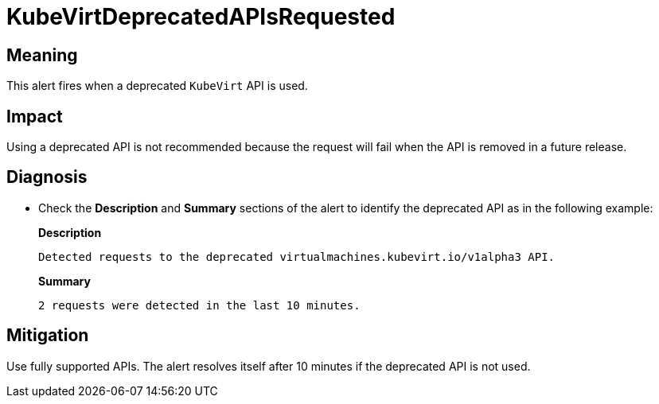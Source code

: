// Do not edit this module. It is generated with a script.
// Do not reuse this module. The anchor IDs do not contain a context statement.
// Module included in the following assemblies:
//
// * virt/support/virt-runbooks.adoc

:_content-type: REFERENCE
[id="virt-runbook-KubeVirtDeprecatedAPIsRequested"]
= KubeVirtDeprecatedAPIsRequested

[discrete]
[id="meaning-kubevirtdeprecatedapisrequested"]
== Meaning

This alert fires when a deprecated `KubeVirt` API is used.

[discrete]
[id="impact-kubevirtdeprecatedapisrequested"]
== Impact

Using a deprecated API is not recommended because the request will
fail when the API is removed in a future release.

[discrete]
[id="diagnosis-kubevirtdeprecatedapisrequested"]
== Diagnosis

* Check the *Description* and *Summary* sections of the alert to identify the
deprecated API as in the following example:
+
*Description*
+
`Detected requests to the deprecated virtualmachines.kubevirt.io/v1alpha3 API.`
+
*Summary*
+
`2 requests were detected in the last 10 minutes.`

[discrete]
[id="mitigation-kubevirtdeprecatedapisrequested"]
== Mitigation

Use fully supported APIs. The alert resolves itself after 10 minutes if the deprecated
API is not used.
